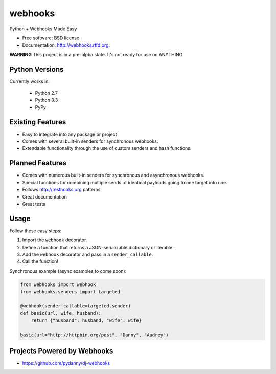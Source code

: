===============================
webhooks
===============================

.. image:: https://pypip.in/d/webhooks/badge.png
        :target: https://pypi.python.org/pypi/webhooks

.. image:: https://travis-ci.org/pydanny/webhooks.png
   :alt: Build Status
   :target: https://travis-ci.org/pydanny/webhooks

Python + Webhooks Made Easy

* Free software: BSD license
* Documentation: http://webhooks.rtfd.org.

**WARNING** This project is in a pre-alpha state. It's not ready for use on ANYTHING.

Python Versions
----------------

Currently works in:

    * Python 2.7
    * Python 3.3
    * PyPy

Existing Features
------------------

* Easy to integrate into any package or project
* Comes with several built-in senders for synchronous webhooks.
* Extendable functionality through the use of custom senders and hash functions.

Planned Features
-----------------

* Comes with numerous built-in senders for synchronous and asynchronous webhooks.
* Special functions for combining multiple sends of identical payloads going to one target into one.
* Follows http://resthooks.org patterns
* Great documentation
* Great tests

Usage
-----

Follow these easy steps:

1. Import the ``webhook`` decorator.
2. Define a function that returns a JSON-serializable dictionary or iterable.
3. Add the ``webhook`` decorator and pass in a ``sender_callable``.
4. Call the function!

Synchronous example (async examples to come soon):

.. code-block:: python

    from webhooks import webhook
    from webhooks.senders import targeted

    @webhook(sender_callable=targeted.sender)
    def basic(url, wife, husband):
        return {"husband": husband, "wife": wife}

    basic(url="http://httpbin.org/post", "Danny", "Audrey")
    
Projects Powered by Webhooks
----------------------------

* https://github.com/pydanny/dj-webhooks

